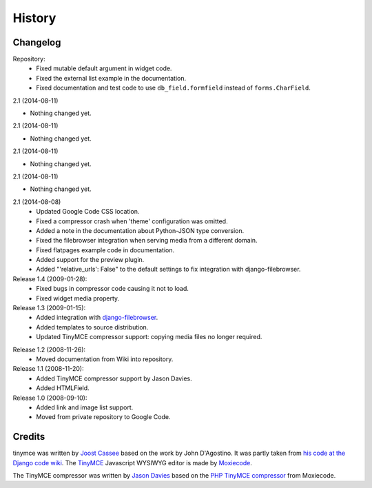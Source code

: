 =========
History
=========

Changelog
---------

Repository:
  * Fixed mutable default argument in widget code.
  * Fixed the external list example in the documentation.
  * Fixed documentation and test code to use ``db_field.formfield`` instead of
    ``forms.CharField``.

2.1 (2014-08-11)
                

- Nothing changed yet.


2.1 (2014-08-11)
                

- Nothing changed yet.


2.1 (2014-08-11)
                

- Nothing changed yet.


2.1 (2014-08-11)
                

- Nothing changed yet.


2.1 (2014-08-08)
  * Updated Google Code CSS location.
  * Fixed a compressor crash when 'theme' configuration was omitted.
  * Added a note in the documentation about Python-JSON type conversion.
  * Fixed the filebrowser integration when serving media from a different
    domain.
  * Fixed flatpages example code in documentation.
  * Added support for the preview plugin.
  * Added "'relative_urls': False" to the default settings to fix integration
    with django-filebrowser.

Release 1.4 (2009-01-28):
  * Fixed bugs in compressor code causing it not to load.
  * Fixed widget media property.

Release 1.3 (2009-01-15):
  * Added integration with `django-filebrowser`_.
  * Added templates to source distribution.
  * Updated TinyMCE compressor support: copying media files no longer required.

.. _`django-filebrowser`: http://code.google.com/p/django-filebrowser/

Release 1.2 (2008-11-26):
  * Moved documentation from Wiki into repository.

Release 1.1 (2008-11-20):
  * Added TinyMCE compressor support by Jason Davies.
  * Added HTMLField.

Release 1.0 (2008-09-10):
  * Added link and image list support.
  * Moved from private repository to Google Code.


Credits
-------

tinymce was written by `Joost Cassee`_ based on the work by John D'Agostino. It
was partly taken from `his code at the Django code wiki`_. The TinyMCE_
Javascript WYSIWYG editor is made by Moxiecode_.

The TinyMCE compressor was written by `Jason Davies`_ based on the `PHP TinyMCE
compressor`_ from Moxiecode.


.. _`Joost Cassee`: http://joost.cassee.net/
.. _TinyMCE: http://tinymce.moxiecode.com/
.. _Moxiecode: http://www.moxiecode.com/
.. _`his code at the Django code wiki`: http://code.djangoproject.com/wiki/CustomWidgetsTinyMCE
.. _`Jason Davies`: http://www.jasondavies.com
.. _`PHP TinyMCE compressor`: http://wiki.moxiecode.com/index.php/TinyMCE:Compressor
